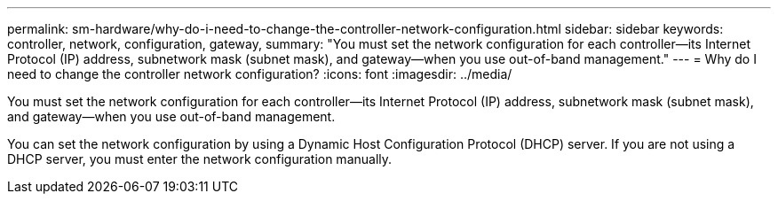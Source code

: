 ---
permalink: sm-hardware/why-do-i-need-to-change-the-controller-network-configuration.html
sidebar: sidebar
keywords: controller, network, configuration, gateway,
summary: "You must set the network configuration for each controller—its Internet Protocol (IP) address, subnetwork mask (subnet mask), and gateway—when you use out-of-band management."
---
= Why do I need to change the controller network configuration?
:icons: font
:imagesdir: ../media/

[.lead]
You must set the network configuration for each controller--its Internet Protocol (IP) address, subnetwork mask (subnet mask), and gateway--when you use out-of-band management.

You can set the network configuration by using a Dynamic Host Configuration Protocol (DHCP) server. If you are not using a DHCP server, you must enter the network configuration manually.
